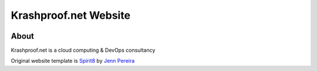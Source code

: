 =====
Krashproof.net Website
=====

.. image:: https://circleci.com/gh/krashproof/www.krashproof.net.svg?style=shield
    :target: https://circleci.com/gh/krashproof/www.krashproof.net

About
=====

Krashproof.net is a cloud computing & DevOps consultancy

Original website template is `Spirit8`_ by `Jenn Pereira`_

.. _`Spirit8`: https://dribbble.com/shots/1907471-Freebie-Spirit8-HTML-Template
.. _`Jenn Pereira` : https://dribbble.com/jennpereira
